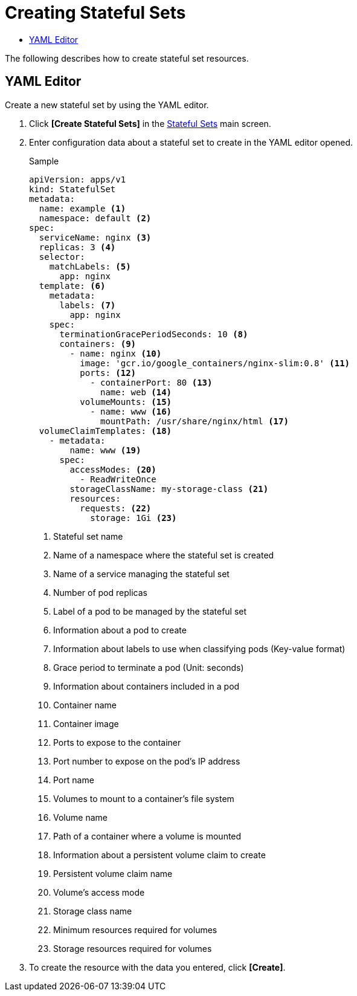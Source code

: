 = Creating Stateful Sets
:toc:
:toc-title:

The following describes how to create stateful set resources.

== YAML Editor

Create a new stateful set by using the YAML editor.

. Click *[Create Stateful Sets]* in the <<../console_menu_sub/work-load#img-statefulset-main,Stateful Sets>> main screen.
. Enter configuration data about a stateful set to create in the YAML editor opened.
+
.Sample
[source,yaml]
----
apiVersion: apps/v1
kind: StatefulSet
metadata: 
  name: example <1>
  namespace: default <2>
spec: 
  serviceName: nginx <3> 
  replicas: 3 <4>  
  selector:
    matchLabels: <5>
      app: nginx
  template: <6>
    metadata:
      labels: <7>
        app: nginx
    spec:
      terminationGracePeriodSeconds: 10 <8>
      containers: <9>
        - name: nginx <10>
          image: 'gcr.io/google_containers/nginx-slim:0.8' <11>
          ports: <12>
            - containerPort: 80 <13>
              name: web <14>
          volumeMounts: <15>
            - name: www <16>
              mountPath: /usr/share/nginx/html <17>
  volumeClaimTemplates: <18>
    - metadata:
        name: www <19>
      spec:
        accessModes: <20>
          - ReadWriteOnce
        storageClassName: my-storage-class <21>
        resources:
          requests: <22>
            storage: 1Gi <23>
----
+
<1> Stateful set name
<2> Name of a namespace where the stateful set is created
<3> Name of a service managing the stateful set
<4> Number of pod replicas
<5> Label of a pod to be managed by the stateful set
<6> Information about a pod to create
<7> Information about labels to use when classifying pods (Key-value format)
<8> Grace period to terminate a pod (Unit: seconds)
<9> Information about containers included in a pod
<10> Container name
<11> Container image
<12> Ports to expose to the container
<13> Port number to expose on the pod's IP address
<14> Port name
<15> Volumes to mount to a container's file system
<16> Volume name
<17> Path of a container where a volume is mounted
<18> Information about a persistent volume claim to create
<19> Persistent volume claim name
<20> Volume's access mode
<21> Storage class name
<22> Minimum resources required for volumes
<23> Storage resources required for volumes

. To create the resource with the data you entered, click *[Create]*.